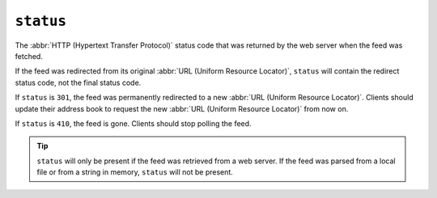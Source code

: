 ``status``
=================

The :abbr:`HTTP (Hypertext Transfer Protocol)` status code that was returned by
the web server when the feed was fetched.

If the feed was redirected from its original :abbr:`URL (Uniform Resource Locator)`,
``status`` will contain the redirect status code, not the final status
code.

If ``status`` is ``301``, the feed was permanently redirected to a new
:abbr:`URL (Uniform Resource Locator)`.  Clients should update their address
book to request the new :abbr:`URL (Uniform Resource Locator)` from now on.

If ``status`` is ``410``, the feed is gone.  Clients should stop polling the
feed.

.. tip::

    ``status`` will only be present if the feed was retrieved from a web
    server.  If the feed was parsed from a local file or from a string in memory,
    ``status`` will not be present.
